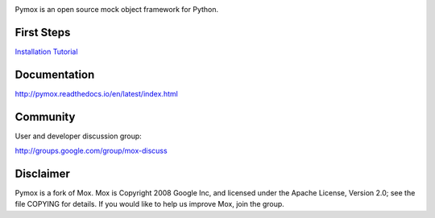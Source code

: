 |package-version|

|python-versions|

|circle-ci-badge| |codecov| |Documentation Status|

Pymox is an open source mock object framework for Python.

First Steps
-----------

`Installation <http://pymox.readthedocs.io/en/latest/install.html>`__
`Tutorial <http://pymox.readthedocs.io/en/latest/tutorial.html>`__

Documentation
-------------

http://pymox.readthedocs.io/en/latest/index.html

Community
---------

User and developer discussion group:

http://groups.google.com/group/mox-discuss

Disclaimer
----------

Pymox is a fork of Mox. Mox is Copyright 2008 Google Inc, and licensed
under the Apache License, Version 2.0; see the file COPYING for details.
If you would like to help us improve Mox, join the group.

.. |package-version| image:: https://badge.fury.io/py/pymox.svg
.. |python-versions| image:: https://img.shields.io/pypi/pyversions/pymox.svg
.. |circle-ci-badge| image:: https://circleci.com/gh/ivancrneto/pymox.svg?style=shield&circle-token=:circle-tokena7354b480e49feb7bcf87039e32ddae07379f344
.. |codecov| image:: https://codecov.io/gh/ivancrneto/pymox/branch/master/graph/badge.svg
   :target: https://codecov.io/gh/ivancrneto/pymox
.. |Documentation Status| image:: https://readthedocs.org/projects/pymox/badge/?version=latest
   :target: http://pymox.readthedocs.io/en/latest/?badge=latest
